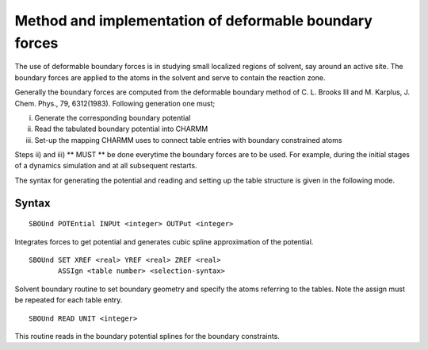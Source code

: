.. py:module:: sbound

=======================================================
Method and implementation of deformable boundary forces
=======================================================

The use of deformable boundary forces is in studying small
localized regions of solvent, say around an active site.  The boundary
forces are applied to the atoms in the solvent and serve to contain
the reaction zone.

Generally the boundary forces are computed from the deformable
boundary method of C. L. Brooks III and M. Karplus, J. Chem. Phys., 79,
6312(1983).  Following generation one must;

i) Generate the corresponding boundary potential

ii) Read the tabulated boundary potential into CHARMM

iii) Set-up the mapping CHARMM uses to connect table entries with
     boundary constrained atoms

Steps ii) and iii) ** MUST ** be done everytime the boundary forces are to be
used.  For example, during the initial stages of a dynamics simulation and
at all subsequent restarts.

The syntax for generating the potential and reading and setting up
the table structure is given in the following mode.

.. _sbound_syntax:

Syntax
------

::

   SBOUnd POTEntial INPUt <integer> OUTPut <integer>

Integrates forces to get potential and generates cubic spline
approximation of the potential.

::

   SBOUnd SET XREF <real> YREF <real> ZREF <real>
          ASSIgn <table number> <selection-syntax>

Solvent boundary routine to set boundary geometry
and specify the atoms referring to the tables.  Note the
assign must be repeated for each table entry.

::

   SBOUnd READ UNIT <integer>

This routine reads in the boundary potential splines
for the boundary constraints.
